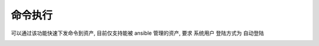 命令执行
================

可以通过该功能快速下发命令到资产, 目前仅支持能被 ansible 管理的资产, 要求 系统用户 登陆方式为 自动登陆

.. image:: _static/img/user_ops_command-execution_start_list.jpg
